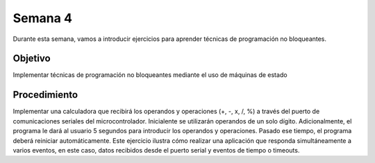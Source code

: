 Semana 4
===========

Durante esta semana, vamos a introducir ejercicios para aprender técnicas de programación no bloqueantes. 

Objetivo
----------

Implementar técnicas de programación no bloqueantes mediante el uso de máquinas de estado

Procedimiento
---------------
Implementar una calculadora que recibirá los operandos y operaciones (+, -, x, /, %) a través del puerto de comunicaciones 
seriales del microcontrolador. Inicialente se utilizarán operandos de un solo dígito. Adicionalmente, el programa le dará al 
usuario 5 segundos para introducir los operandos y operaciones. Pasado ese tiempo, el programa deberá reiniciar 
automáticamente. Este ejercicio ilustra cómo realizar una aplicación que responda simultáneamente a varios eventos, en este 
caso, datos recibidos desde el puerto serial y eventos de tiempo o timeouts.